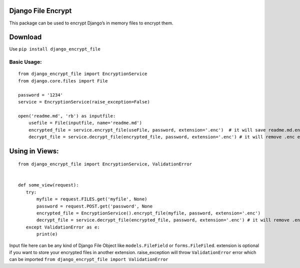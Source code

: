 Django File Encrypt
~~~~~~~~~~~~~~~~~~~

This package can be used to encrypt Django’s in memory files to encrypt
them.

Download
~~~~~~~~

Use ``pip install django_encrypt_file``

Basic Usage:
------------

::

    from django_encrypt_file import EncryptionService
    from django.core.files import File

    password = '1234'
    service = EncryptionService(raise_exception=False)

    open('readme.md', 'rb') as inputfile:
        usefile = File(inputfile, name='readme.md')
        encrypted_file = service.encrypt_file(useFile, password, extension='.enc')  # it will save readme.md.enc
        decrypt_file = service.decrypt_file(encrypted_file, password, extension='.enc') # it will remove .enc extension

Using in Views:
~~~~~~~~~~~~~~~

::

    from django_encrypt_file import EncryptionService, ValidationError


    def some_view(request):
       try:
           myfile = request.FILES.get('myfile', None)
           password = request.POST.get('password', None
           encrypted_file = EncryptionService().encrypt_file(myfile, password, extension='.enc')
           decrypt_file = service.decrypt_file(encrypted_file, password, extension='.enc') # it will remove .enc extension
       except ValidationError as e:
           print(e)

Input file here can be any kind of Django File Object like
``models.FileField`` or ``forms.FileFiled``. extension is optional if
you want to store your encrypted files in another extension.
raise\_exception will throw ``ValidationError`` error which can be
imported ``from django_encrypt_file import ValidationError``